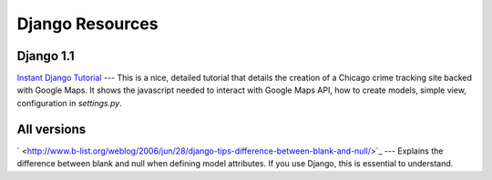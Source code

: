 
Django Resources
----------------

Django 1.1
==========

`Instant Django Tutorial <http://www.instantdjango.com/chapter1.html>`_ --- This is a nice, detailed tutorial that details the creation of a Chicago crime tracking site backed with Google Maps. It shows the javascript needed to interact with Google Maps API, how to create models, simple view, configuration in `settings.py`.

All versions
============

` <http://www.b-list.org/weblog/2006/jun/28/django-tips-difference-between-blank-and-null/>`_ --- Explains the difference between blank and null when defining model attributes. If you use Django, this is essential to understand.
